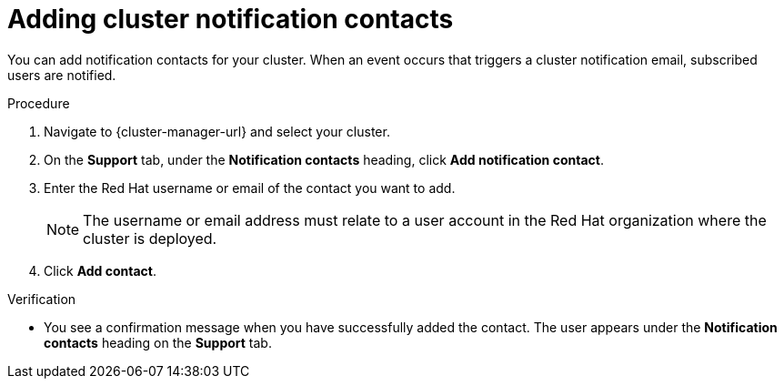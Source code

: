 // Module included in the following assemblies:
//
// * osd_cluster_admin/osd_logging/osd-accessing-the-service-logs.adoc
// * rosa_cluster_admin/rosa_logging/rosa-accessing-the-service-logs.adoc

:_content-type: PROCEDURE
[id="adding-cluster-notification-contacts_{context}"]
= Adding cluster notification contacts

You can add notification contacts for your 
ifdef::openshift-dedicated[]
{product-title} 
endif::openshift-dedicated[]
ifdef::openshift-rosa[]
{product-title} (ROSA) 
endif::openshift-rosa[]
cluster. When an event occurs that triggers a cluster notification email, subscribed users are notified.

.Procedure

. Navigate to {cluster-manager-url} and select your cluster.

. On the *Support* tab, under the *Notification contacts* heading, click *Add notification contact*.

. Enter the Red Hat username or email of the contact you want to add.
+
[NOTE]
====
The username or email address must relate to a user account in the Red Hat organization where the cluster is deployed.
====

. Click *Add contact*.

.Verification

* You see a confirmation message when you have successfully added the contact. The user appears under the *Notification contacts* heading on the *Support* tab.

